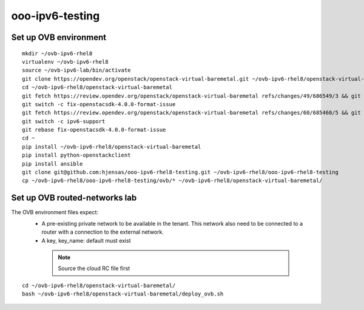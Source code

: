 ooo-ipv6-testing
================

Set up OVB environment
----------------------

::

  mkdir ~/ovb-ipv6-rhel8
  virtualenv ~/ovb-ipv6-rhel8
  source ~/ovb-ipv6-lab/bin/activate
  git clone https://opendev.org/openstack/openstack-virtual-baremetal.git ~/ovb-ipv6-rhel8/openstack-virtual-baremetal
  cd ~/ovb-ipv6-rhel8/openstack-virtual-baremetal
  git fetch https://review.opendev.org/openstack/openstack-virtual-baremetal refs/changes/49/686549/3 && git checkout FETCH_HEAD
  git switch -c fix-openstacsdk-4.0.0-format-issue
  git fetch https://review.opendev.org/openstack/openstack-virtual-baremetal refs/changes/60/685460/5 && git checkout FETCH_HEAD
  git switch -c ipv6-support
  git rebase fix-openstacsdk-4.0.0-format-issue
  cd ~
  pip install ~/ovb-ipv6-rhel8/openstack-virtual-baremetal
  pip install python-openstackclient
  pip install ansible
  git clone git@github.com:hjensas/ooo-ipv6-rhel8-testing.git ~/ovb-ipv6-rhel8/ooo-ipv6-rhel8-testing
  cp ~/ovb-ipv6-rhel8/ooo-ipv6-rhel8-testing/ovb/* ~/ovb-ipv6-rhel8/openstack-virtual-baremetal/

Set up OVB routed-networks lab
------------------------------

The OVB environment files expect:
 - A pre-existing private network to be available in the tenant.
   This network also need to be connected to a router with a connection
   to the external network.
 - A key, key_name: default must exist

  .. NOTE:: Source the cloud RC file first

::

  cd ~/ovb-ipv6-rhel8/openstack-virtual-baremetal/
  bash ~/ovb-ipv6-rhel8/openstack-virtual-baremetal/deploy_ovb.sh



